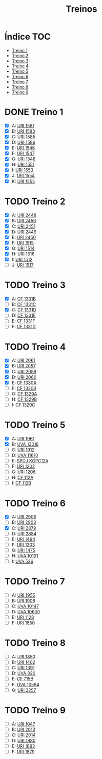 #+TITLE: Treinos
#+STARTUP: nofold

* Índice :TOC:
- [[#treino-1][Treino 1]]
- [[#treino-2][Treino 2]]
- [[#treino-3][Treino 3]]
- [[#treino-4][Treino 4]]
- [[#treino-5][Treino 5]]
- [[#treino-6][Treino 6]]
- [[#treino-7][Treino 7]]
- [[#treino-8][Treino 8]]
- [[#treino-9][Treino 9]]

* DONE Treino 1
CLOSED: [2020-05-14 qui 20:11]
- [X] A: [[https://www.urionlinejudge.com.br/judge/problems/view/1581][URI 1581]]
- [X] B: [[https://www.urionlinejudge.com.br/judge/problems/view/1583][URI 1583]]
- [X] C: [[https://www.urionlinejudge.com.br/judge/problems/view/1585][URI 1585]]
- [X] D: [[https://www.urionlinejudge.com.br/judge/problems/view/1586][URI 1586]]
- [X] E: [[https://www.urionlinejudge.com.br/judge/problems/view/1546][URI 1546]]
- [X] F: [[https://www.urionlinejudge.com.br/judge/problems/view/1547][URI 1547]]
- [X] G: [[https://www.urionlinejudge.com.br/judge/problems/view/1548][URI 1548]]
- [X] H: [[https://www.urionlinejudge.com.br/judge/problems/view/1551][URI 1551]]
- [X] I: [[https://www.urionlinejudge.com.br/judge/problems/view/1553][URI 1553]]
- [X] J: [[https://www.urionlinejudge.com.br/judge/problems/view/1554][URI 1554]]
- [X] K: [[https://www.urionlinejudge.com.br/judge/problems/view/1555][URI 1555]]

* TODO Treino 2
- [X] A: [[https://www.urionlinejudge.com.br/judge/problems/view/2448][URI 2448]]
- [X] B: [[https://www.urionlinejudge.com.br/judge/problems/view/2456][URI 2456]]
- [X] C: [[https://www.urionlinejudge.com.br/judge/problems/view/2451][URI 2451]]
- [X] D: [[https://www.urionlinejudge.com.br/judge/problems/view/2449][URI 2449]]
- [X] E: [[https://www.urionlinejudge.com.br/judge/problems/view/2450][URI 2450]]
- [X] F: [[https://www.urionlinejudge.com.br/judge/problems/view/1515][URI 1515]]
- [X] G: [[https://www.urionlinejudge.com.br/judge/problems/view/1514][URI 1514]]
- [X] H: [[https://www.urionlinejudge.com.br/judge/problems/view/1516][URI 1516]]
- [X] I: [[https://www.urionlinejudge.com.br/judge/problems/view/1512][URI 1512]]
- [ ] J: [[https://www.urionlinejudge.com.br/judge/problems/view/1517][URI 1517]]

* TODO Treino 3
- [X] A: [[https://codeforces.com/problemset/problem/1331/B][CF 1331B]]
- [ ] B: [[https://codeforces.com/problemset/problem/1331/C][CF 1331C]]
- [X] C: [[https://codeforces.com/problemset/problem/1331/D][CF 1331D]]
- [ ] D: [[https://codeforces.com/problemset/problem/1331/E][CF 1331E]]
- [ ] E: [[https://codeforces.com/problemset/problem/1331/F][CF 1331F]]
- [ ] F: [[https://codeforces.com/problemset/problem/1331/G][CF 1331G]]

* TODO Treino 4
- [X] A: [[https://www.urionlinejudge.com.br/judge/problems/view/2061][URI 2061]]
- [X] B: [[https://www.urionlinejudge.com.br/judge/problems/view/2057][URI 2057]]
- [X] C: [[https://www.urionlinejudge.com.br/judge/problems/view/2059][URI 2059]]
- [X] D: [[https://www.urionlinejudge.com.br/judge/problems/view/2060][URI 2060]]
- [X] E: [[https://codeforces.com/contest/1330/problem/A][CF 1330A]]
- [ ] F: [[https://codeforces.com/contest/1330/problem/B][CF 1330B]]
- [ ] G: [[https://codeforces.com/contest/1329/problem/A][CF 1329A]]
- [-] H: [[https://codeforces.com/contest/1329/problem/B][CF 1329B]]
- [ ] I: [[https://codeforces.com/contest/1329/problem/C][CF 1329C]]

* TODO Treino 5
- [X] A: [[https://www.urionlinejudge.com.br/judge/problems/view/1961][URI 1961]]
- [X] B: [[https://onlinejudge.org/external/130/13018.pdf][UVA 13018]]
- [ ] C: [[https://www.urionlinejudge.com.br/judge/problems/view/1912][URI 1912]]
- [ ] D: [[https://onlinejudge.org/external/116/11610.pdf][UVA 11610]]
- [ ] E: [[https://www.spoj.com/problems/KOPC12A/][SPOJ KOPC12A]]
- [ ] F: [[https://www.urionlinejudge.com.br/judge/problems/view/1202][URI 1202]]
- [ ] G: [[https://www.urionlinejudge.com.br/judge/problems/view/1206][URI 1206]]
- [ ] H: [[https://codeforces.com/problemset/problem/112/A][CF 112A]]
- [ ] I: [[https://codeforces.com/problemset/problem/112/B][CF 112B]]

* TODO Treino 6
- [X] A: [[https://www.urionlinejudge.com.br/judge/problems/view/2906][URI 2906]]
- [ ] B: [[https://www.urionlinejudge.com.br/judge/problems/view/2903][URI 2903]]
- [X] C: [[https://www.urionlinejudge.com.br/judge/problems/view/2879][URI 2879]]
- [ ] D: [[https://www.urionlinejudge.com.br/judge/problems/view/2884][URI 2884]]
- [ ] E: [[https://www.urionlinejudge.com.br/judge/problems/view/1494][URI 1494]]
- [ ] F: [[https://www.urionlinejudge.com.br/judge/problems/view/1203][URI 1203]]
- [ ] G: [[https://www.urionlinejudge.com.br/judge/problems/view/1475][URI 1475]]
- [ ] H: [[https://onlinejudge.org/index.php?option=onlinejudge&Itemid=8&page=show_problem&problem=1072][UVA 10131]]
- [ ] I: [[https://onlinejudge.org/index.php?option=com_onlinejudge&Itemid=8&page=show_problem&problem=467][UVA 526]]

* TODO Treino 7
- [ ] A: [[https://www.urionlinejudge.com.br/judge/problems/view/1955][URI 1955]]
- [ ] B: [[https://www.urionlinejudge.com.br/judge/problems/view/1908][URI 1908]]
- [ ] C: [[https://onlinejudge.org/index.php?option=onlinejudge&Itemid=8&page=show_problem&problem=1088][UVA 10147]]
- [ ] D: [[https://onlinejudge.org/index.php?option=com_onlinejudge&Itemid=8&page=show_problem&problem=1541][UVA 10600]]
- [ ] E: [[https://www.urionlinejudge.com.br/judge/problems/view/1128][URI 1128]]
- [ ] F: [[https://www.urionlinejudge.com.br/judge/problems/view/1850][URI 1850]]

* TODO Treino 8
- [ ] A: [[https://www.urionlinejudge.com.br/judge/problems/view/1850][URI 1850]]
- [ ] B: [[https://www.urionlinejudge.com.br/judge/problems/view/1402][URI 1402]]
- [ ] C: [[https://www.urionlinejudge.com.br/judge/problems/view/1391][URI 1391]]
- [ ] D: [[https://onlinejudge.org/index.php?option=onlinejudge&Itemid=8&page=show_problem&problem=761][UVA 820]]
- [ ] E: [[https://codeforces.com/contest/715/problem/B][CF 715B]]
- [ ] F: [[https://onlinejudge.org/index.php?option=onlinejudge&Itemid=8&page=show_problem&problem=1535][UVA 10594]]
- [ ] G: [[https://www.urionlinejudge.com.br/judge/problems/view/2257][URI 2257]]

* TODO Treino 9
- [ ] A: [[https://www.urionlinejudge.com.br/judge/problems/view/1047][URI 1047]]
- [ ] B: [[https://www.urionlinejudge.com.br/judge/problems/view/2013][URI 2013]]
- [ ] C: [[https://www.urionlinejudge.com.br/judge/problems/view/2014][URI 2014]]
- [ ] D: [[https://www.urionlinejudge.com.br/judge/problems/view/1880][URI 1880]]
- [ ] E: [[https://www.urionlinejudge.com.br/judge/problems/view/1883][URI 1883]]
- [ ] F: [[https://www.urionlinejudge.com.br/judge/problems/view/1879][URI 1879]]
